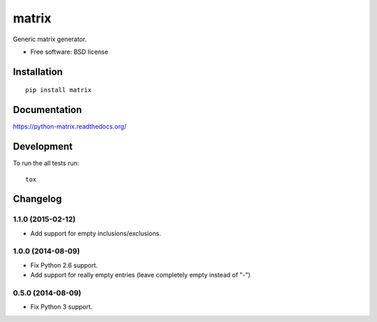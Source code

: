 ===============================
matrix
===============================

.. image:: http://img.shields.io/travis/ionelmc/python-matrix/master.png
    :alt: Travis-CI Build Status
    :target: https://travis-ci.org/ionelmc/python-matrix

.. image:: https://ci.appveyor.com/api/projects/status/tqvpgkg5d33vnknh/branch/master
    :alt: AppVeyor Build Status
    :target: https://ci.appveyor.com/project/ionelmc/python-matrix

.. image:: http://img.shields.io/coveralls/ionelmc/python-matrix/master.png
    :alt: Coverage Status
    :target: https://coveralls.io/r/ionelmc/python-matrix

.. image:: http://img.shields.io/pypi/v/matrix.png
    :alt: PYPI Package
    :target: https://pypi.python.org/pypi/matrix

.. image:: http://img.shields.io/pypi/dm/matrix.png
    :alt: PYPI Package
    :target: https://pypi.python.org/pypi/matrix

Generic matrix generator.

* Free software: BSD license

Installation
============

::

    pip install matrix

Documentation
=============

https://python-matrix.readthedocs.org/

Development
===========

To run the all tests run::

    tox


Changelog
=========

1.1.0 (2015-02-12)
------------------

* Add support for empty inclusions/exclusions.

1.0.0 (2014-08-09)
------------------

* Fix Python 2.6 support.
* Add support for really empty entries (leave completely empty instead of "-")


0.5.0 (2014-08-09)
------------------

* Fix Python 3 support.


